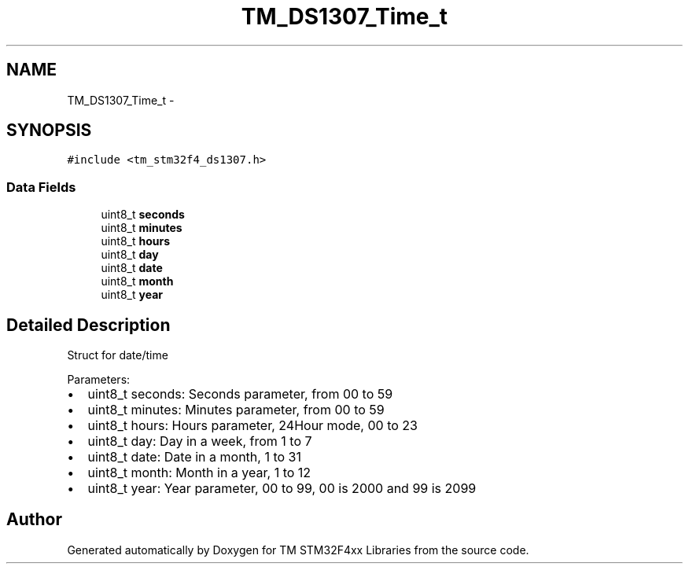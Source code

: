 .TH "TM_DS1307_Time_t" 3 "Wed Mar 18 2015" "Version v1.0.0" "TM STM32F4xx Libraries" \" -*- nroff -*-
.ad l
.nh
.SH NAME
TM_DS1307_Time_t \- 
.SH SYNOPSIS
.br
.PP
.PP
\fC#include <tm_stm32f4_ds1307\&.h>\fP
.SS "Data Fields"

.in +1c
.ti -1c
.RI "uint8_t \fBseconds\fP"
.br
.ti -1c
.RI "uint8_t \fBminutes\fP"
.br
.ti -1c
.RI "uint8_t \fBhours\fP"
.br
.ti -1c
.RI "uint8_t \fBday\fP"
.br
.ti -1c
.RI "uint8_t \fBdate\fP"
.br
.ti -1c
.RI "uint8_t \fBmonth\fP"
.br
.ti -1c
.RI "uint8_t \fByear\fP"
.br
.in -1c
.SH "Detailed Description"
.PP 
Struct for date/time
.PP
Parameters:
.IP "\(bu" 2
uint8_t seconds: Seconds parameter, from 00 to 59
.IP "\(bu" 2
uint8_t minutes: Minutes parameter, from 00 to 59
.IP "\(bu" 2
uint8_t hours: Hours parameter, 24Hour mode, 00 to 23
.IP "\(bu" 2
uint8_t day: Day in a week, from 1 to 7
.IP "\(bu" 2
uint8_t date: Date in a month, 1 to 31
.IP "\(bu" 2
uint8_t month: Month in a year, 1 to 12
.IP "\(bu" 2
uint8_t year: Year parameter, 00 to 99, 00 is 2000 and 99 is 2099 
.PP


.SH "Author"
.PP 
Generated automatically by Doxygen for TM STM32F4xx Libraries from the source code\&.
